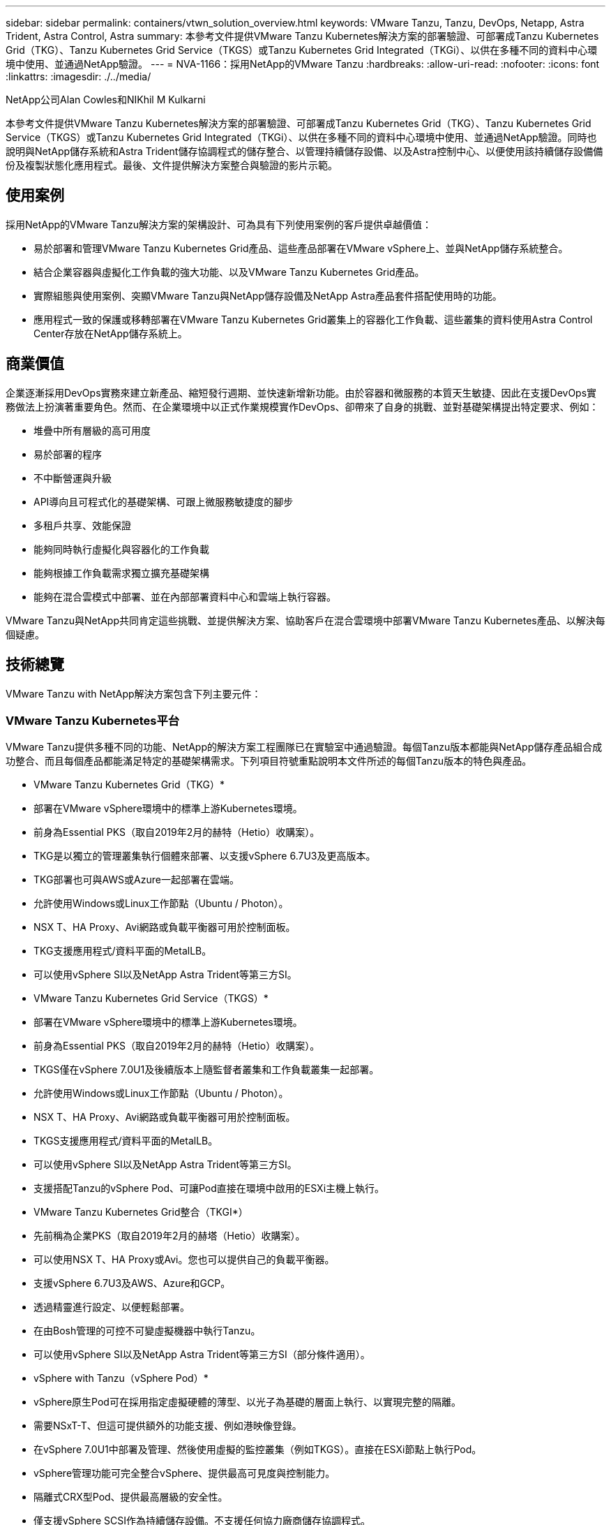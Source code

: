 ---
sidebar: sidebar 
permalink: containers/vtwn_solution_overview.html 
keywords: VMware Tanzu, Tanzu, DevOps, Netapp, Astra Trident, Astra Control, Astra 
summary: 本參考文件提供VMware Tanzu Kubernetes解決方案的部署驗證、可部署成Tanzu Kubernetes Grid（TKG）、Tanzu Kubernetes Grid Service（TKGS）或Tanzu Kubernetes Grid Integrated（TKGi）、以供在多種不同的資料中心環境中使用、並通過NetApp驗證。 
---
= NVA-1166：採用NetApp的VMware Tanzu
:hardbreaks:
:allow-uri-read: 
:nofooter: 
:icons: font
:linkattrs: 
:imagesdir: ./../media/


NetApp公司Alan Cowles和NIKhil M Kulkarni

本參考文件提供VMware Tanzu Kubernetes解決方案的部署驗證、可部署成Tanzu Kubernetes Grid（TKG）、Tanzu Kubernetes Grid Service（TKGS）或Tanzu Kubernetes Grid Integrated（TKGi）、以供在多種不同的資料中心環境中使用、並通過NetApp驗證。同時也說明與NetApp儲存系統和Astra Trident儲存協調程式的儲存整合、以管理持續儲存設備、以及Astra控制中心、以便使用該持續儲存設備備份及複製狀態化應用程式。最後、文件提供解決方案整合與驗證的影片示範。



== 使用案例

採用NetApp的VMware Tanzu解決方案的架構設計、可為具有下列使用案例的客戶提供卓越價值：

* 易於部署和管理VMware Tanzu Kubernetes Grid產品、這些產品部署在VMware vSphere上、並與NetApp儲存系統整合。
* 結合企業容器與虛擬化工作負載的強大功能、以及VMware Tanzu Kubernetes Grid產品。
* 實際組態與使用案例、突顯VMware Tanzu與NetApp儲存設備及NetApp Astra產品套件搭配使用時的功能。
* 應用程式一致的保護或移轉部署在VMware Tanzu Kubernetes Grid叢集上的容器化工作負載、這些叢集的資料使用Astra Control Center存放在NetApp儲存系統上。




== 商業價值

企業逐漸採用DevOps實務來建立新產品、縮短發行週期、並快速新增新功能。由於容器和微服務的本質天生敏捷、因此在支援DevOps實務做法上扮演著重要角色。然而、在企業環境中以正式作業規模實作DevOps、卻帶來了自身的挑戰、並對基礎架構提出特定要求、例如：

* 堆疊中所有層級的高可用度
* 易於部署的程序
* 不中斷營運與升級
* API導向且可程式化的基礎架構、可跟上微服務敏捷度的腳步
* 多租戶共享、效能保證
* 能夠同時執行虛擬化與容器化的工作負載
* 能夠根據工作負載需求獨立擴充基礎架構
* 能夠在混合雲模式中部署、並在內部部署資料中心和雲端上執行容器。


VMware Tanzu與NetApp共同肯定這些挑戰、並提供解決方案、協助客戶在混合雲環境中部署VMware Tanzu Kubernetes產品、以解決每個疑慮。



== 技術總覽

VMware Tanzu with NetApp解決方案包含下列主要元件：



=== VMware Tanzu Kubernetes平台

VMware Tanzu提供多種不同的功能、NetApp的解決方案工程團隊已在實驗室中通過驗證。每個Tanzu版本都能與NetApp儲存產品組合成功整合、而且每個產品都能滿足特定的基礎架構需求。下列項目符號重點說明本文件所述的每個Tanzu版本的特色與產品。

* VMware Tanzu Kubernetes Grid（TKG）*

* 部署在VMware vSphere環境中的標準上游Kubernetes環境。
* 前身為Essential PKS（取自2019年2月的赫特（Hetio）收購案）。
* TKG是以獨立的管理叢集執行個體來部署、以支援vSphere 6.7U3及更高版本。
* TKG部署也可與AWS或Azure一起部署在雲端。
* 允許使用Windows或Linux工作節點（Ubuntu / Photon）。
* NSX T、HA Proxy、Avi網路或負載平衡器可用於控制面板。
* TKG支援應用程式/資料平面的MetalLB。
* 可以使用vSphere SI以及NetApp Astra Trident等第三方SI。


* VMware Tanzu Kubernetes Grid Service（TKGS）*

* 部署在VMware vSphere環境中的標準上游Kubernetes環境。
* 前身為Essential PKS（取自2019年2月的赫特（Hetio）收購案）。
* TKGS僅在vSphere 7.0U1及後續版本上隨監督者叢集和工作負載叢集一起部署。
* 允許使用Windows或Linux工作節點（Ubuntu / Photon）。
* NSX T、HA Proxy、Avi網路或負載平衡器可用於控制面板。
* TKGS支援應用程式/資料平面的MetalLB。
* 可以使用vSphere SI以及NetApp Astra Trident等第三方SI。
* 支援搭配Tanzu的vSphere Pod、可讓Pod直接在環境中啟用的ESXi主機上執行。


* VMware Tanzu Kubernetes Grid整合（TKGI*）

* 先前稱為企業PKS（取自2019年2月的赫塔（Hetio）收購案）。
* 可以使用NSX T、HA Proxy或Avi。您也可以提供自己的負載平衡器。
* 支援vSphere 6.7U3及AWS、Azure和GCP。
* 透過精靈進行設定、以便輕鬆部署。
* 在由Bosh管理的可控不可變虛擬機器中執行Tanzu。
* 可以使用vSphere SI以及NetApp Astra Trident等第三方SI（部分條件適用）。


* vSphere with Tanzu（vSphere Pod）*

* vSphere原生Pod可在採用指定虛擬硬體的薄型、以光子為基礎的層面上執行、以實現完整的隔離。
* 需要NSxT-T、但這可提供額外的功能支援、例如港映像登錄。
* 在vSphere 7.0U1中部署及管理、然後使用虛擬的監控叢集（例如TKGS）。直接在ESXi節點上執行Pod。
* vSphere管理功能可完全整合vSphere、提供最高可見度與控制能力。
* 隔離式CRX型Pod、提供最高層級的安全性。
* 僅支援vSphere SCSI作為持續儲存設備。不支援任何協力廠商儲存協調程式。




=== NetApp儲存系統

NetApp擁有多種儲存系統、最適合用於企業資料中心和混合雲部署。NetApp產品組合包括NetApp ONTAP 的NetApp功能、NetApp Element 功能與NetApp E系列儲存系統、所有這些系統都能為容器化應用程式提供持續儲存。

如需詳細資訊、請造訪NetApp網站 https://www.netapp.com["請按這裡"]。



=== NetApp儲存整合

NetApp Astra Control Center提供一組豐富的儲存設備與應用程式感知資料管理服務、可處理有狀態的Kubernetes工作負載、部署於內部環境、並採用值得信賴的NetApp資料保護技術。

如需詳細資訊、請造訪NetApp Astra網站 https://cloud.netapp.com/astra["請按這裡"]。

Astra Trident是一款開放原始碼、完全支援的儲存協調工具、適用於容器和Kubernetes配送、包括VMware Tanzu。

如需詳細資訊、請造訪Astra Trident網站 https://docs.netapp.com/us-en/trident/index.html["請按這裡"]。



== 已驗證版本的目前支援對照表

|===


| 技術 | 目的 | 軟體版本 


| NetApp ONTAP | 儲存設備 | 9.9.1 


| NetApp Astra控制中心 | 應用程式感知資料管理 | 22.04 


| NetApp Astra Trident | 儲存協調 | 22.04.0 


| VMware Tanzu Kubernetes Grid | 容器協調 | 1.4以上 


.2+| VMware Tanzu Kubernetes Grid Service .2+| 容器協調 | 0.0.15 [vSphere命名空間] 


| 1.22.6 [監控叢集Kubernetes ] 


| 整合VMware Tanzu Kubernetes Grid | 容器協調 | 1.13.3 


| VMware vSphere | 資料中心虛擬化 | 7.0U3 


| VMware NSX T資料中心 | 網路與安全性 | 3.1.3 


| VMware NSX進階負載平衡器 | 負載平衡器 | 20.1.3 
|===